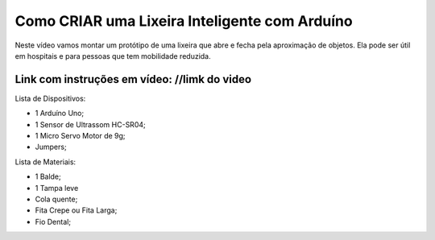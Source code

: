 ###################
Como CRIAR uma Lixeira Inteligente com Arduíno
###################

Neste vídeo vamos montar um protótipo de uma lixeira que abre e fecha pela aproximação de objetos. Ela pode ser útil em hospitais e para pessoas que tem mobilidade reduzida.

*******************
Link com instruções em vídeo: //limk do video
*******************

Lista de Dispositivos:

- 1 Arduíno Uno;
- 1 Sensor de Ultrassom HC-SR04;
- 1 Micro Servo Motor de 9g;
- Jumpers;

Lista de Materiais:

- 1 Balde;
- 1 Tampa leve
- Cola quente;
- Fita Crepe ou Fita Larga;
- Fio Dental;









